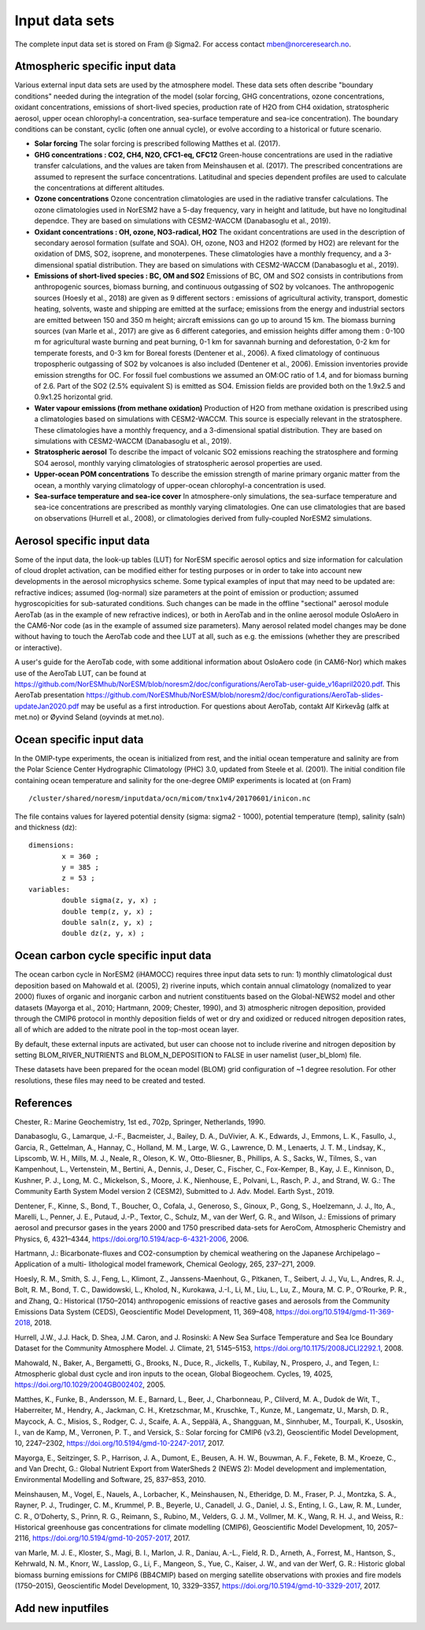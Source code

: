 .. _input:


Input data sets
==============================
The complete input data set is stored on Fram @ Sigma2. For access contact mben@norceresearch.no.

Atmospheric specific input data
^^^^^^^^^^^^^^^

Various external input data sets are used by the atmosphere model.  These data sets often describe "boundary conditions" needed during the integration of the model (solar forcing, GHG concentrations, ozone concentrations, oxidant concentrations, emissions of short-lived species, production rate of H2O from CH4 oxidation, stratospheric aerosol, upper ocean chlorophyl-a concentration, sea-surface temperature and sea-ice concentration).  The boundary conditions can be constant, cyclic (often one annual cycle), or evolve according to a historical or future scenario.

- **Solar forcing** The solar forcing is prescribed following Matthes et al. (2017).

- **GHG concentrations : CO2, CH4, N2O, CFC1-eq, CFC12**  Green-house concentrations are used in the radiative transfer calculations, and the values are taken from Meinshausen et al. (2017).  The prescribed concentrations are assumed to represent the surface concentrations.  Latitudinal and species dependent profiles are used to calculate the concentrations at different altitudes.

- **Ozone concentrations**  Ozone concentration climatologies are used in the radiative transfer calculations.  The ozone climatologies used in NorESM2 have a 5-day frequency, vary in height and latitude, but have no longitudinal dependce.  They are based on simulations with CESM2-WACCM (Danabasoglu et al., 2019).

- **Oxidant concentrations : OH, ozone, NO3-radical, HO2** The oxidant concentrations are used in the description of secondary aerosol formation (sulfate and SOA).  OH, ozone, NO3 and H2O2 (formed by HO2) are relevant for the oxidation of DMS, SO2, isoprene, and monoterpenes.  These climatologies have a monthly frequency, and a 3-dimensional spatial distribution.  They are based on simulations with CESM2-WACCM (Danabasoglu et al., 2019).

- **Emissions of short-lived species : BC, OM and SO2** Emissions of BC, OM and SO2 consists in contributions from anthropogenic sources, biomass burning, and continuous outgassing of SO2 by volcanoes.  The anthropogenic sources (Hoesly et al., 2018) are given as 9 different sectors : emissions of agricultural activity, transport, domestic heating, solvents, waste and shipping are emitted at the surface; emissions from the energy and industrial sectors are emitted between 150 and 350 m height; aircraft emissions can go up to around 15 km.  The biomass burning sources (van Marle et al., 2017) are give as 6 different categories, and emission heights differ among them : 0-100 m for agricultural waste burning and peat burning, 0-1 km for savannah burning and deforestation, 0-2 km for temperate forests, and 0-3 km for Boreal forests (Dentener et al., 2006).  A fixed climatology of continuous tropospheric outgassing of SO2 by volcanoes is also included (Dentener et al., 2006).   Emission inventories provide emission strengths for OC.  For fossil fuel combustions we assumed an OM:OC ratio of 1.4, and for biomass burning of 2.6.  Part of the SO2 (2.5% equivalent S) is emitted as SO4.  Emission fields are provided both on the 1.9x2.5 and 0.9x1.25 horizontal grid.

- **Water vapour emissions (from methane oxidation)** Production of H2O from methane oxidation is prescribed using a climatologies based on simulations with CESM2-WACCM.  This source is especially relevant in the stratosphere.  These climatologies have a monthly frequency, and a 3-dimensional spatial distribution.  They are based on simulations with CESM2-WACCM (Danabasoglu et al., 2019).

- **Stratospheric aerosol**  To describe the impact of volcanic SO2 emissions reaching the stratosphere and forming SO4 aerosol, monthly varying climatologies of stratospheric aerosol properties are used.

- **Upper-ocean POM concentrations**  To describe the emission strength of marine primary organic matter from the ocean, a monthly varying climatology of upper-ocean chlorophyl-a concentration is used.

- **Sea-surface temperature and sea-ice cover**  In atmosphere-only simulations, the sea-surface temperature and sea-ice concentrations are prescribed as monthly varying climatologies.  One can use climatologies that are based on observations (Hurrell et al., 2008), or climatologies derived from fully-coupled NorESM2 simulations.


Aerosol specific input data
^^^^^^^^^^^^^^^^^^^^^^^^^^^

Some of the input data, the look-up tables (LUT) for NorESM specific aerosol optics and size information for calculation of cloud droplet activation, can be modified either for testing purposes or in order to take into account new developments in the aerosol microphysics scheme. Some typical examples of input that may need to be updated are: refractive indices; assumed (log-normal) size parameters at the point of emission or production; assumed hygroscopicities for sub-saturated conditions. Such changes can be made in the offline "sectional" aerosol module AeroTab (as in the example of new refractive indices), or both in AeroTab and in the online aerosol module OsloAero in the CAM6-Nor code (as in the example of assumed size parameters). Many aerosol related model changes may be done without having to touch the AeroTab code and thee LUT at all, such as e.g. the emissions (whether they are prescribed or interactive).  

A user's guide for the AeroTab code, with some additional information about OsloAero code (in CAM6-Nor) which makes use of the AeroTab LUT, can be found at https://github.com/NorESMhub/NorESM/blob/noresm2/doc/configurations/AeroTab-user-guide_v16april2020.pdf.
This AeroTab presentation https://github.com/NorESMhub/NorESM/blob/noresm2/doc/configurations/AeroTab-slides-updateJan2020.pdf may be useful as a first introduction. For questions about AeroTab, contakt Alf Kirkevåg (alfk at met.no) or Øyvind Seland (oyvinds at met.no).      

Ocean specific input data
^^^^^

In the OMIP-type experiments, the ocean is initialized from rest, and the initial ocean temperature and salinity are from the Polar Science Center Hydrographic Climatology (PHC) 3.0, updated from Steele et al. (2001). The initial condition file containing ocean temperature and salinity for the one-degree OMIP experiments is located at (on Fram) ::

  /cluster/shared/noresm/inputdata/ocn/micom/tnx1v4/20170601/inicon.nc
  
The file contains values for layered potential density (sigma: sigma2 - 1000), potential temperature (temp), salinity (saln) and thickness (dz):

:: 

  dimensions:
          x = 360 ;
          y = 385 ;
          z = 53 ;
  variables:
          double sigma(z, y, x) ;
          double temp(z, y, x) ;
          double saln(z, y, x) ;
          double dz(z, y, x) ;
::


Ocean carbon cycle specific input data
^^^^^^^^^^^^^^^^^^^^^^^^^^^

The ocean carbon cycle in NorESM2 (iHAMOCC) requires three input data sets to run: 1) monthly climatological dust deposition based on Mahowald et al. (2005), 2) riverine inputs, which contain annual climatology (nomalized to year 2000) fluxes of organic and inorganic carbon and nutrient constituents based on the Global-NEWS2 model and other datasets (Mayorga et al., 2010; Hartmann, 2009; Chester, 1990), and 3) atmospheric nitrogen deposition, provided through the CMIP6 protocol in monthly deposition fields of wet or dry and oxidized or reduced nitrogen deposition rates, all of which are added to the nitrate pool in the top-most ocean layer.  

By default, these external inputs are activated, but user can choose not to include riverine and nitrogen deposition by setting BLOM_RIVER_NUTRIENTS and BLOM_N_DEPOSITION to FALSE in user namelist (user_bl_blom) file.

These datasets have been prepared for the ocean model (BLOM) grid configuration of ~1 degree resolution. For other resolutions, these files may need to be created and tested. 


References
^^^^^^^^^^^^^^^^^^^^^^^^^^^
Chester, R.: Marine Geochemistry, 1st ed., 702p, Springer, Netherlands, 1990.

Danabasoglu, G., Lamarque, J.-F., Bacmeister, J., Bailey, D. A., DuVivier, A. K., Edwards, J., Emmons, L. K., Fasullo, J., Garcia, R., Gettelman, A., Hannay, C., Holland, M. M., Large, W. G., Lawrence, D. M., Lenaerts, J. T. M., Lindsay, K., Lipscomb, W. H., Mills, M. J., Neale, R., Oleson, K. W., Otto-Bliesner, B., Phillips, A. S., Sacks, W., Tilmes, S., van Kampenhout, L., Vertenstein, M., Bertini, A., Dennis, J., Deser, C., Fischer, C., Fox-Kemper, B., Kay, J. E., Kinnison, D., Kushner, P. J., Long, M. C., Mickelson, S., Moore, J. K., Nienhouse, E., Polvani, L., Rasch, P. J., and Strand, W. G.: The Community Earth System Model version 2 (CESM2), Submitted to J. Adv. Model. Earth Syst., 2019.

Dentener, F., Kinne, S., Bond, T., Boucher, O., Cofala, J., Generoso, S., Ginoux, P., Gong, S., Hoelzemann, J. J., Ito, A., Marelli, L., Penner, J. E., Putaud, J.-P., Textor, C., Schulz, M., van der Werf, G. R., and Wilson, J.: Emissions of primary aerosol and precursor gases in the years 2000 and 1750 prescribed data-sets for AeroCom, Atmospheric Chemistry and Physics, 6, 4321–4344, https://doi.org/10.5194/acp-6-4321-2006, 2006.

Hartmann, J.: Bicarbonate-fluxes and CO2-consumption by chemical weathering on the Japanese Archipelago – Application of a multi-
lithological model framework, Chemical Geology, 265, 237–271, 2009.

Hoesly, R. M., Smith, S. J., Feng, L., Klimont, Z., Janssens-Maenhout, G., Pitkanen, T., Seibert, J. J., Vu, L., Andres, R. J., Bolt, R. M., Bond, T. C., Dawidowski, L., Kholod, N., Kurokawa, J.-I., Li, M., Liu, L., Lu, Z., Moura, M. C. P., O’Rourke, P. R., and Zhang, Q.: Historical (1750–2014) anthropogenic emissions of reactive gases and aerosols from the Community Emissions Data System (CEDS), Geoscientific Model Development, 11, 369–408, https://doi.org/10.5194/gmd-11-369-2018, 2018.

Hurrell, J.W., J.J. Hack, D. Shea, J.M. Caron, and J. Rosinski: A New Sea Surface Temperature and Sea Ice Boundary Dataset for the Community Atmosphere Model. J. Climate, 21, 5145–5153, https://doi.org/10.1175/2008JCLI2292.1, 2008.

Mahowald, N., Baker, A., Bergametti, G., Brooks, N., Duce, R., Jickells, T., Kubilay, N., Prospero, J., and Tegen, I.: Atmospheric global dust cycle and iron inputs to the ocean, Global Biogeochem. Cycles, 19, 4025, https://doi.org/10.1029/2004GB002402, 2005.

Matthes, K., Funke, B., Andersson, M. E., Barnard, L., Beer, J., Charbonneau, P., Clilverd, M. A., Dudok de Wit, T., Haberreiter, M., Hendry, A., Jackman, C. H., Kretzschmar, M., Kruschke, T., Kunze, M., Langematz, U., Marsh, D. R., Maycock, A. C., Misios, S., Rodger, C. J., Scaife, A. A., Seppälä, A., Shangguan, M., Sinnhuber, M., Tourpali, K., Usoskin, I., van de Kamp, M., Verronen, P. T., and Versick, S.: Solar forcing for CMIP6 (v3.2), Geoscientific Model Development, 10, 2247–2302, https://doi.org/10.5194/gmd-10-2247-2017, 2017.

Mayorga, E., Seitzinger, S. P., Harrison, J. A., Dumont, E., Beusen, A. H. W., Bouwman, A. F., Fekete, B. M., Kroeze, C., and Van Drecht, G.: Global Nutrient Export from WaterSheds 2 (NEWS 2): Model development and implementation, Environmental Modelling and Software, 25, 837–853, 2010.

Meinshausen, M., Vogel, E., Nauels, A., Lorbacher, K., Meinshausen, N., Etheridge, D. M., Fraser, P. J., Montzka, S. A., Rayner, P. J., Trudinger, C. M., Krummel, P. B., Beyerle, U., Canadell, J. G., Daniel, J. S., Enting, I. G., Law, R. M., Lunder, C. R., O’Doherty, S., Prinn, R. G., Reimann, S., Rubino, M., Velders, G. J. M., Vollmer, M. K., Wang, R. H. J., and Weiss, R.: Historical greenhouse gas concentrations for climate modelling (CMIP6), Geoscientific Model Development, 10, 2057–2116, https://doi.org/10.5194/gmd-10-2057-2017, 2017.

van Marle, M. J. E., Kloster, S., Magi, B. I., Marlon, J. R., Daniau, A.-L., Field, R. D., Arneth, A., Forrest, M., Hantson, S., Kehrwald, N. M., Knorr, W., Lasslop, G., Li, F., Mangeon, S., Yue, C., Kaiser, J. W., and van der Werf, G. R.: Historic global biomass burning emissions for CMIP6 (BB4CMIP) based on merging satellite observations with proxies and fire models (1750–2015), Geoscientific Model Development, 10, 3329–3357, https://doi.org/10.5194/gmd-10-3329-2017, 2017.

Add new inputfiles
^^^^^^^^^^^^^^^^^^^^^^^^^^^
